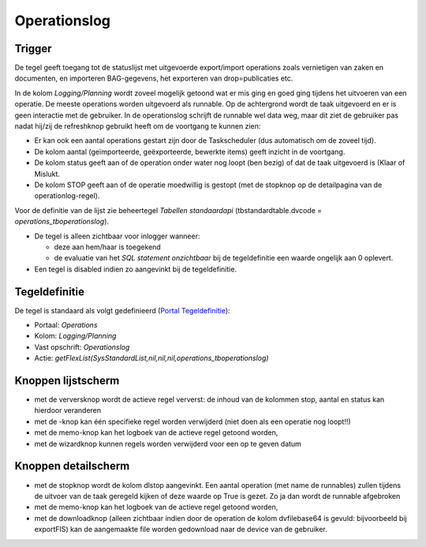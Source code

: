 Operationslog
=============

Trigger
-------

De tegel geeft toegang tot de statuslijst met uitgevoerde export/import
operations zoals vernietigen van zaken en documenten, en importeren
BAG-gegevens, het exporteren van drop=publicaties etc.

In de kolom *Logging/Planning* wordt zoveel mogelijk getoond wat er mis
ging en goed ging tijdens het uitvoeren van een operatie. De meeste
operations worden uitgevoerd als runnable. Op de achtergrond wordt de
taak uitgevoerd en er is geen interactie met de gebruiker. In de
operationslog schrijft de runnable wel data weg, maar dit ziet de
gebruiker pas nadat hij/zij de refreshknop gebruikt heeft om de
voortgang te kunnen zien:

-  Er kan ook een aantal operations gestart zijn door de Taskscheduler
   (dus automatisch om de zoveel tijd).
-  De kolom aantal (geïmporteerde, geëxporteerde, bewerkte items) geeft
   inzicht in de voortgang.
-  De kolom status geeft aan of de operation onder water nog loopt (ben
   bezig) of dat de taak uitgevoerd is (Klaar of Mislukt.
-  De kolom STOP geeft aan of de operatie moedwillig is gestopt (met de
   stopknop op de detailpagina van de operationlog-regel).

Voor de definitie van de lijst zie beheertegel *Tabellen standaardapi*
(tbstandardtable.dvcode = *operations_tboperationslog*).

-  De tegel is alleen zichtbaar voor inlogger wanneer:

   -  deze aan hem/haar is toegekend
   -  de evaluatie van het *SQL statement onzichtbaar* bij de
      tegeldefinitie een waarde ongelijk aan 0 oplevert.

-  Een tegel is disabled indien zo aangevinkt bij de tegeldefinitie.

Tegeldefinitie
--------------

De tegel is standaard als volgt gedefinieerd (`Portal
Tegeldefinitie </docs/instellen_inrichten/portaldefinitie/portal_tegel.md>`__):

-  Portaal: *Operations*
-  Kolom: *Logging/Planning*
-  Vast opschrift: *Operationslog*
-  Actie:
   *getFlexList(SysStandardList,nil,nil,nil,operations_tboperationslog)*

Knoppen lijstscherm
-------------------

-  met de verversknop wordt de actieve regel ververst: de inhoud van de
   kolommen stop, aantal en status kan hierdoor veranderen
-  met de -knop kan één specifieke regel worden verwijderd (niet doen
   als een operatie nog loopt!!)
-  met de memo-knop kan het logboek van de actieve regel getoond worden,
-  met de wizardknop kunnen regels worden verwijderd voor een op te
   geven datum

Knoppen detailscherm
--------------------

-  met de stopknop wordt de kolom dlstop aangevinkt. Een aantal
   operation (met name de runnables) zullen tijdens de uitvoer van de
   taak geregeld kijken of deze waarde op True is gezet. Zo ja dan wordt
   de runnable afgebroken
-  met de memo-knop kan het logboek van de actieve regel getoond worden,
-  met de downloadknop (alleen zichtbaar indien door de operation de
   kolom dvfilebase64 is gevuld: bijvoorbeeld bij exportFIS) kan de
   aangemaakte file worden gedownload naar de device van de gebruiker.

